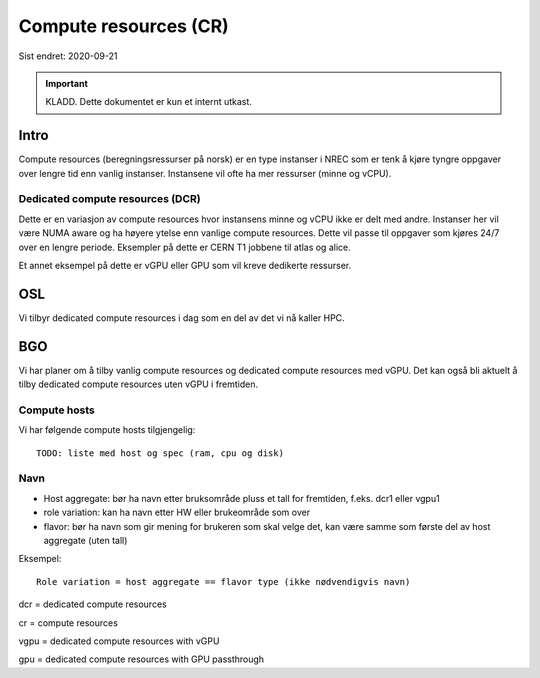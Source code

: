 ======================
Compute resources (CR)
======================

Sist endret: 2020-09-21

.. IMPORTANT::
   KLADD. Dette dokumentet er kun et internt utkast.

Intro
=====

Compute resources (beregningsressurser på norsk) er en type instanser i NREC
som er tenk å kjøre tyngre oppgaver over lengre tid enn vanlig instanser.
Instansene vil ofte ha mer ressurser (minne og vCPU).

Dedicated compute resources (DCR)
---------------------------------

Dette er en variasjon av compute resources hvor instansens minne og vCPU
ikke er delt med andre. Instanser her vil være NUMA aware og ha høyere ytelse
enn vanlige compute resources. Dette vil passe til oppgaver som kjøres 24/7
over en lengre periode. Eksempler på dette er CERN T1 jobbene til atlas og
alice.

Et annet eksempel på dette er vGPU eller GPU som vil kreve dedikerte ressurser.

OSL
===

Vi tilbyr dedicated compute resources i dag som en del av det vi nå kaller HPC.

BGO
===

Vi har planer om å tilby vanlig compute resources og dedicated compute resources
med vGPU. Det kan også bli aktuelt å tilby dedicated compute resources uten
vGPU i fremtiden.

Compute hosts
-------------

Vi har følgende compute hosts tilgjengelig::

  TODO: liste med host og spec (ram, cpu og disk)

Navn
----

* Host aggregate: bør ha navn etter bruksområde pluss et tall for fremtiden,
  f.eks. dcr1 eller vgpu1
* role variation: kan ha navn etter HW eller brukeområde som over
* flavor: bør ha navn som gir mening for brukeren som skal velge det, kan være
  samme som første del av host aggregate (uten tall)

Eksempel::

  Role variation = host aggregate == flavor type (ikke nødvendigvis navn)

dcr = dedicated compute resources

cr = compute resources

vgpu = dedicated compute resources with vGPU

gpu = dedicated compute resources with GPU passthrough
